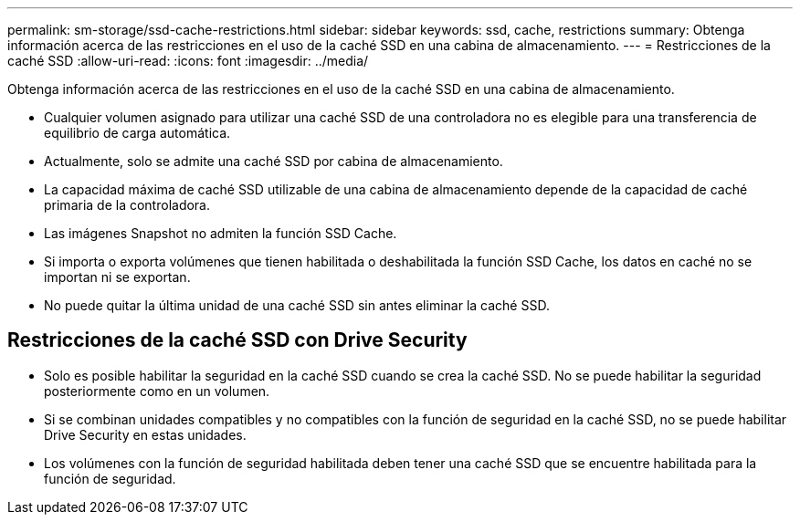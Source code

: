 ---
permalink: sm-storage/ssd-cache-restrictions.html 
sidebar: sidebar 
keywords: ssd, cache, restrictions 
summary: Obtenga información acerca de las restricciones en el uso de la caché SSD en una cabina de almacenamiento. 
---
= Restricciones de la caché SSD
:allow-uri-read: 
:icons: font
:imagesdir: ../media/


[role="lead"]
Obtenga información acerca de las restricciones en el uso de la caché SSD en una cabina de almacenamiento.

* Cualquier volumen asignado para utilizar una caché SSD de una controladora no es elegible para una transferencia de equilibrio de carga automática.
* Actualmente, solo se admite una caché SSD por cabina de almacenamiento.
* La capacidad máxima de caché SSD utilizable de una cabina de almacenamiento depende de la capacidad de caché primaria de la controladora.
* Las imágenes Snapshot no admiten la función SSD Cache.
* Si importa o exporta volúmenes que tienen habilitada o deshabilitada la función SSD Cache, los datos en caché no se importan ni se exportan.
* No puede quitar la última unidad de una caché SSD sin antes eliminar la caché SSD.




== Restricciones de la caché SSD con Drive Security

* Solo es posible habilitar la seguridad en la caché SSD cuando se crea la caché SSD. No se puede habilitar la seguridad posteriormente como en un volumen.
* Si se combinan unidades compatibles y no compatibles con la función de seguridad en la caché SSD, no se puede habilitar Drive Security en estas unidades.
* Los volúmenes con la función de seguridad habilitada deben tener una caché SSD que se encuentre habilitada para la función de seguridad.

